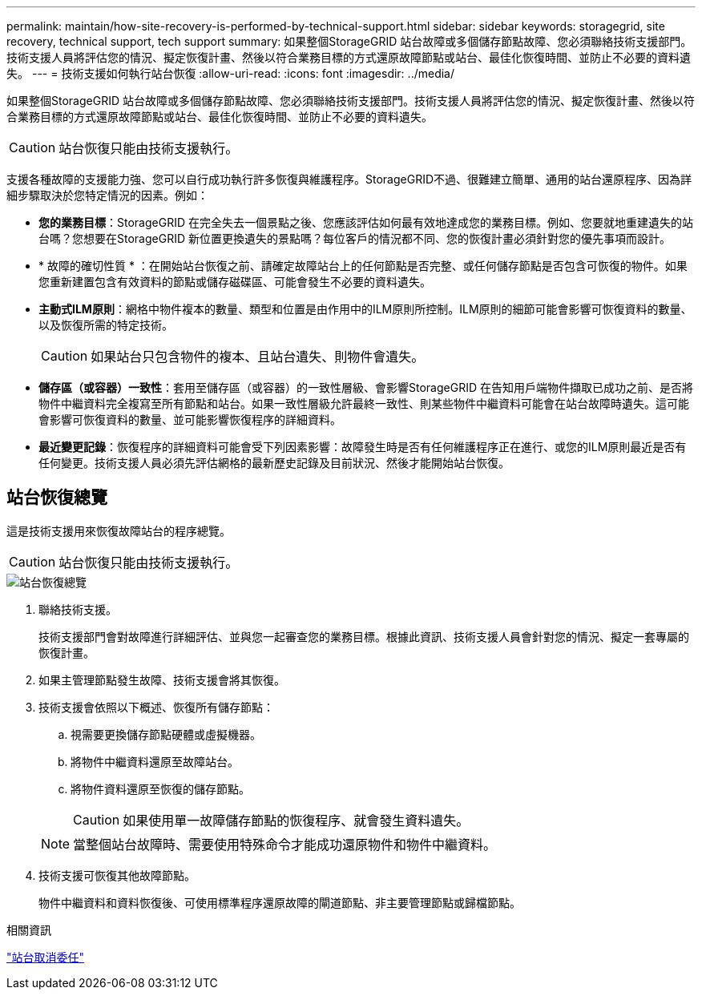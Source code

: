 ---
permalink: maintain/how-site-recovery-is-performed-by-technical-support.html 
sidebar: sidebar 
keywords: storagegrid, site recovery, technical support, tech support 
summary: 如果整個StorageGRID 站台故障或多個儲存節點故障、您必須聯絡技術支援部門。技術支援人員將評估您的情況、擬定恢復計畫、然後以符合業務目標的方式還原故障節點或站台、最佳化恢復時間、並防止不必要的資料遺失。 
---
= 技術支援如何執行站台恢復
:allow-uri-read: 
:icons: font
:imagesdir: ../media/


[role="lead"]
如果整個StorageGRID 站台故障或多個儲存節點故障、您必須聯絡技術支援部門。技術支援人員將評估您的情況、擬定恢復計畫、然後以符合業務目標的方式還原故障節點或站台、最佳化恢復時間、並防止不必要的資料遺失。


CAUTION: 站台恢復只能由技術支援執行。

支援各種故障的支援能力強、您可以自行成功執行許多恢復與維護程序。StorageGRID不過、很難建立簡單、通用的站台還原程序、因為詳細步驟取決於您特定情況的因素。例如：

* *您的業務目標*：StorageGRID 在完全失去一個景點之後、您應該評估如何最有效地達成您的業務目標。例如、您要就地重建遺失的站台嗎？您想要在StorageGRID 新位置更換遺失的景點嗎？每位客戶的情況都不同、您的恢復計畫必須針對您的優先事項而設計。
* * 故障的確切性質 * ：在開始站台恢復之前、請確定故障站台上的任何節點是否完整、或任何儲存節點是否包含可恢復的物件。如果您重新建置包含有效資料的節點或儲存磁碟區、可能會發生不必要的資料遺失。
* *主動式ILM原則*：網格中物件複本的數量、類型和位置是由作用中的ILM原則所控制。ILM原則的細節可能會影響可恢復資料的數量、以及恢復所需的特定技術。
+

CAUTION: 如果站台只包含物件的複本、且站台遺失、則物件會遺失。

* *儲存區（或容器）一致性*：套用至儲存區（或容器）的一致性層級、會影響StorageGRID 在告知用戶端物件擷取已成功之前、是否將物件中繼資料完全複寫至所有節點和站台。如果一致性層級允許最終一致性、則某些物件中繼資料可能會在站台故障時遺失。這可能會影響可恢復資料的數量、並可能影響恢復程序的詳細資料。
* *最近變更記錄*：恢復程序的詳細資料可能會受下列因素影響：故障發生時是否有任何維護程序正在進行、或您的ILM原則最近是否有任何變更。技術支援人員必須先評估網格的最新歷史記錄及目前狀況、然後才能開始站台恢復。




== 站台恢復總覽

這是技術支援用來恢復故障站台的程序總覽。


CAUTION: 站台恢復只能由技術支援執行。

image::../media/site_recovery_overview.png[站台恢復總覽]

. 聯絡技術支援。
+
技術支援部門會對故障進行詳細評估、並與您一起審查您的業務目標。根據此資訊、技術支援人員會針對您的情況、擬定一套專屬的恢復計畫。

. 如果主管理節點發生故障、技術支援會將其恢復。
. 技術支援會依照以下概述、恢復所有儲存節點：
+
.. 視需要更換儲存節點硬體或虛擬機器。
.. 將物件中繼資料還原至故障站台。
.. 將物件資料還原至恢復的儲存節點。
+

CAUTION: 如果使用單一故障儲存節點的恢復程序、就會發生資料遺失。

+

NOTE: 當整個站台故障時、需要使用特殊命令才能成功還原物件和物件中繼資料。



. 技術支援可恢復其他故障節點。
+
物件中繼資料和資料恢復後、可使用標準程序還原故障的閘道節點、非主要管理節點或歸檔節點。



.相關資訊
link:site-decommissioning.html["站台取消委任"]
